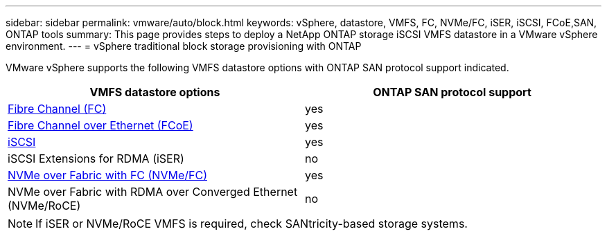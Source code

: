 ---
sidebar: sidebar
permalink: vmware/auto/block.html
keywords: vSphere, datastore, VMFS, FC, NVMe/FC, iSER, iSCSI, FCoE,SAN, ONTAP tools
summary: This page provides steps to deploy a NetApp ONTAP storage iSCSI VMFS datastore in a VMware vSphere environment.
---
= vSphere traditional block storage provisioning with ONTAP

:hardbreaks:
:nofooter:
:icons: font
:linkattrs:
:imagesdir: ./../media/
:scriptsdir: ./../scripts/
:author: Suresh Thoppay, TME - Hybrid Cloud Solutions

[.lead]
VMware vSphere supports the following VMFS datastore options with ONTAP SAN protocol support indicated.

[cols=2*,options="header",cols="50,50"]
|===
| VMFS datastore options
| ONTAP SAN protocol support
| link:vsphere_ontap_auto_block_fc.html[Fibre Channel (FC)] | yes
| link:vsphere_ontap_auto_block_fcoe.html[Fibre Channel over Ethernet (FCoE)] | yes
| link:vsphere_ontap_auto_block_iscsi.html[iSCSI] | yes
| iSCSI Extensions for RDMA (iSER) | no
| link:vsphere_ontap_auto_block_nvmeof.html[NVMe over Fabric with FC (NVMe/FC)] | yes
| NVMe over Fabric with RDMA over Converged Ethernet (NVMe/RoCE) | no
|===

NOTE: If iSER or NVMe/RoCE VMFS is required, check SANtricity-based storage systems.
